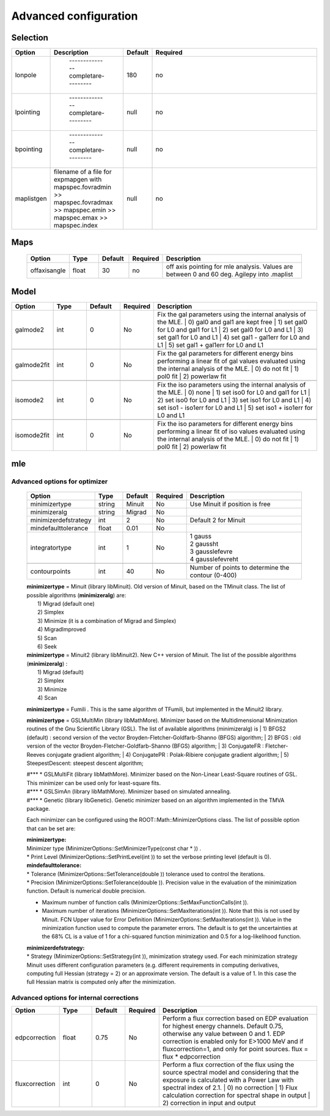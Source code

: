 ***********************
Advanced  configuration
***********************

Selection
=========

.. csv-table::
  :header: "Option", "Description", "Default", "Required"
  :widths: 20, 20, 20, 150

  "lonpole", " --------------completare--------- ", 180, "no"
  "lpointing", " --------------completare--------- ", "null", "no"
  "bpointing", " --------------completare--------- ", "null", "no"
  "maplistgen", "filename of a file for expmapgen with  mapspec.fovradmin >> mapspec.fovradmax >> mapspec.emin >> mapspec.emax >> mapspec.index", "null", "no"


Maps
====

 .. csv-table::
    :header: "Option", "Type", "Default", "Required", "Description"
    :widths: 20, 20, 20, 20, 100

    "offaxisangle", "float", 30, "no", "off axis pointing for mle analysis. Values are between 0 and 60 deg. Agilepy into .maplist"



Model
=====

.. csv-table::
   :header: "Option", "Type", "Default", "Required", "Description"
   :widths: 20, 20, 20, 20, 100

   galmode2, int, 0, No, "Fix the gal parameters using the internal analysis of the MLE.
   | 0) gal0 and gal1 are kept free
   | 1) set gal0 for L0 and gal1 for L1
   | 2) set gal0 for L0 and L1
   | 3) set gal1 for L0 and L1
   | 4) set gal1 - gal1err for L0 and L1
   | 5) set gal1 + gal1err for L0 and L1"

   galmode2fit, int, 0, No, "Fix the gal parameters for different energy bins performing a linear fit of gal values evaluated using the internal analysis of the MLE.
   | 0) do not fit
   | 1) pol0 fit
   | 2) powerlaw fit"

   isomode2, int, 0, No, "Fix the iso parameters using the internal analysis of the MLE.
   | 0) none
   | 1) set iso0 for L0 and gal1 for L1
   | 2) set iso0 for L0 and L1
   | 3) set iso1 for L0 and L1
   | 4) set iso1 - iso1err for L0 and L1
   | 5) set iso1 + iso1err for L0 and L1 "

   isomode2fit, int, 0, No, "Fix the iso parameters for different energy bins performing a linear fit of iso values evaluated using the internal analysis of the MLE.
   | 0) do not fit
   | 1) pol0 fit
   | 2) powerlaw fit"



mle
===

Advanced options for optimizer
^^^^^^^^^^^^^^^^^^^^^^^^^^^^^^

 .. csv-table::
    :header: "Option", "Type", "Default", "Required", "Description"
    :widths: 20, 20, 20, 20, 100

    minimizertype, string, Minuit, No, "Use Minuit if position is free"
    minimizeralg, string, Migrad, No, ""
    minimizerdefstrategy, int, 2, No, "Default 2 for Minuit"
    mindefaulttolerance, float, 0.01, No, ""
    integratortype, int, 1, No, "| 1 gauss
    | 2 gaussht
    | 3 gausslefevre
    | 4 gausslefevreht"

    contourpoints, int, 40, No, "Number of points to determine the contour (0-400)"


 | **minimizertype** = Minuit (library libMinuit). Old version of Minuit, based on the TMinuit class. The list of possible algorithms (**minimizeralg**) are:
 |  1) Migrad (default one)
 |  2) Simplex
 |  3) Minimize (it is a combination of Migrad and Simplex)
 |  4) MigradImproved
 |  5) Scan
 |  6) Seek


 | **minimizertype** = Minuit2 (library libMinuit2). New C++ version of Minuit. The list of the possible algorithms (**minimizeralg**) :
 |  1) Migrad (default)
 |  2) Simplex
 |  3) Minimize
 |  4) Scan

 **minimizertype** = Fumili . This is the same algorithm of TFumili, but implemented in the Minuit2 library.

 **minimizertype** = GSLMultiMin (library libMathMore). Minimizer based on the Multidimensional Minimization routines of the Gnu Scientific Library (GSL). The list of available algorithms (minimizeralg) is
 | 1) BFGS2 (default) : second version of the vector Broyden-Fletcher-Goldfarb-Shanno (BFGS) algorithm;
 | 2) BFGS : old version of the vector Broyden-Fletcher-Goldfarb-Shanno (BFGS) algorithm;
 | 3) ConjugateFR : Fletcher-Reeves conjugate gradient algorithm;
 | 4) ConjugatePR : Polak-Ribiere conjugate gradient algorithm;
 | 5) SteepestDescent: steepest descent algorithm;

 | #*** * GSLMultiFit (library libMathMore). Minimizer based on the Non-Linear Least-Square routines of GSL. This minimizer can be used only for least-square fits.
 | #*** * GSLSimAn (library libMathMore). Minimizer based on simulated annealing.
 | #*** * Genetic (library libGenetic). Genetic minimizer based on an algorithm implemented in the TMVA package.

 Each minimizer can be configured using the ROOT::Math::MinimizerOptions class. The list of possible option that can be set are:

 | **minimizertype:**
 | Minimizer type (MinimizerOptions::SetMinimizerType(const char * )) .

 | * Print Level (MinimizerOptions::SetPrintLevel(int )) to set the verbose printing level (default is 0).


 | **mindefaulttolerance:**
 | * Tolerance (MinimizerOptions::SetTolerance(double )) tolerance used to control the iterations.
 | * Precision (MinimizerOptions::SetTolerance(double )). Precision value in the evaluation of the minimization function. Default is numerical double precision.

 * Maximum number of function calls (MinimizerOptions::SetMaxFunctionCalls(int )).
 * Maximum number of iterations (MinimizerOptions::SetMaxIterations(int )). Note that this is not used by Minuit. FCN Upper value for Error Definition (MinimizerOptions::SetMaxIterations(int )). Value in the minimization function used to compute the parameter errors. The default is to get the uncertainties at the 68% CL is a value of 1 for a chi-squared function minimization and 0.5 for a log-likelihood function.

 | **minimizerdefstrategy:**
 | * Strategy (MinimizerOptions::SetStrategy(int )), minimization strategy used. For each minimization strategy Minuit uses different configuration parameters (e.g. different requirements in computing derivatives, computing full Hessian (strategy = 2) or an approximate version. The default is a value of 1. In this case the full Hessian matrix is computed only after the minimization.


Advanced options for internal corrections
^^^^^^^^^^^^^^^^^^^^^^^^^^^^^^^^^^^^^^^^^


.. csv-table::
   :header: "Option", "Type", "Default", "Required", "Description"
   :widths: 20, 20, 20, 20, 100

   edpcorrection, float, 0.75, No, "Perform a flux correction based on EDP evaluation for highest energy channels. Default 0.75, otherwise any value between 0 and 1. EDP correction is enabled only for E>1000 MeV and if fluxcorrection=1, and only for point sources. flux = flux * edpcorrection"
   fluxcorrection, int, 0, No, "Perform a flux correction of the flux using the source spectral model and considering that the exposure is calculated with a Power Law with spectral index of 2.1.
   | 0) no correction
   | 1)  Flux calculation correction for spectral shape in output
   | 2) correction in input and output"
